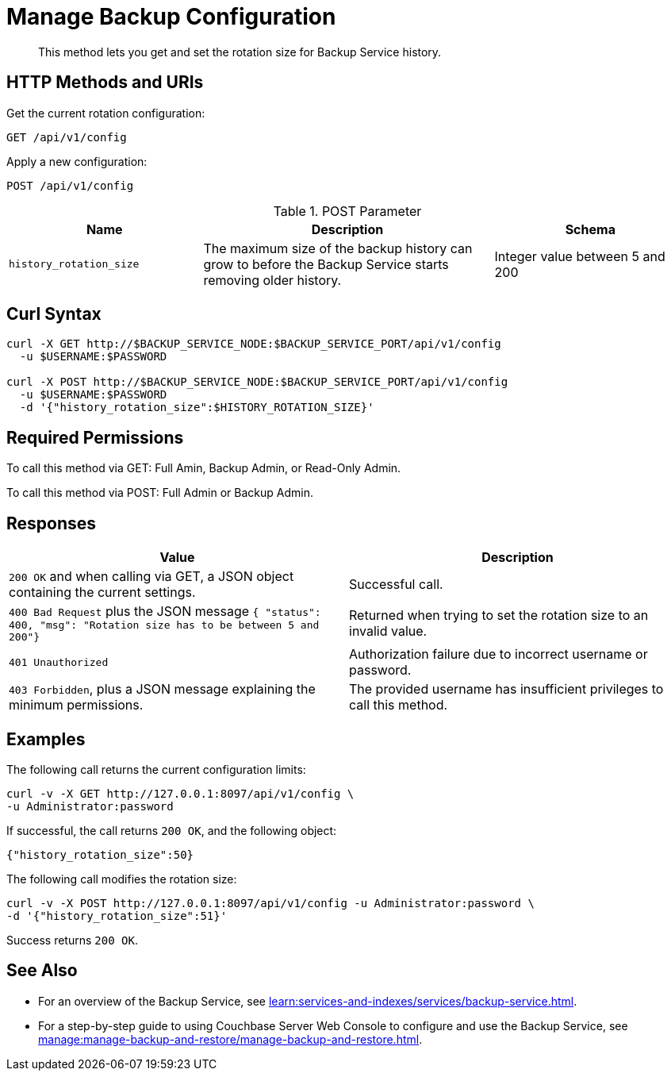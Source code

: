 = Manage Backup Configuration
:description: This method lets you get and set the rotation size for Backup Service history.


[abstract]
{description}

[#http-methods-and-uris]
== HTTP Methods and URIs

Get the current rotation configuration:

----
GET /api/v1/config
----

Apply a new configuration:

----
POST /api/v1/config
----

// Commenting out because I can't get this to work. --Gary
// Edit an existing configuration: 
//----
//PUT /config
//----

.POST Parameter
[cols="2,3,2"]
|===
|Name | Description | Schema

| `history_rotation_size`
| The maximum size of the backup history can grow to before the Backup Service starts removing older history.
| Integer value between 5 and 200

|===


[#curl-syntax]
== Curl Syntax

----
curl -X GET http://$BACKUP_SERVICE_NODE:$BACKUP_SERVICE_PORT/api/v1/config
  -u $USERNAME:$PASSWORD

curl -X POST http://$BACKUP_SERVICE_NODE:$BACKUP_SERVICE_PORT/api/v1/config
  -u $USERNAME:$PASSWORD
  -d '{"history_rotation_size":$HISTORY_ROTATION_SIZE}'
----

== Required Permissions

To call this method via GET: Full Amin, Backup Admin, or Read-Only Admin.

To call this method via POST: Full Admin or Backup Admin.

[#responses]
== Responses

|===
|Value | Description  

| `200 OK` and when calling via GET, a JSON object containing the current settings.
| Successful call.

| `400 Bad Request` plus the JSON message `{ "status": 400, "msg": "Rotation size has to be between 5 and 200"}`
| Returned when trying to set the rotation size to an invalid value. 

| `401 Unauthorized`
|  Authorization failure due to incorrect username or password.

| `403 Forbidden`, plus a JSON message explaining the minimum permissions.
| The provided username has insufficient privileges to call this method.

|===

[#examples]
== Examples

The following call returns the current configuration limits:

----
curl -v -X GET http://127.0.0.1:8097/api/v1/config \
-u Administrator:password
----

If successful, the call returns `200 OK`, and the following object:

----
{"history_rotation_size":50}
----

The following call modifies the rotation size:

----
curl -v -X POST http://127.0.0.1:8097/api/v1/config -u Administrator:password \
-d '{"history_rotation_size":51}'
----

Success returns `200 OK`.

[#see-also]
== See Also

* For an overview of the Backup Service, see xref:learn:services-and-indexes/services/backup-service.adoc[].
* For a step-by-step guide to using Couchbase Server Web Console to configure and use the Backup Service, see xref:manage:manage-backup-and-restore/manage-backup-and-restore.adoc[].
